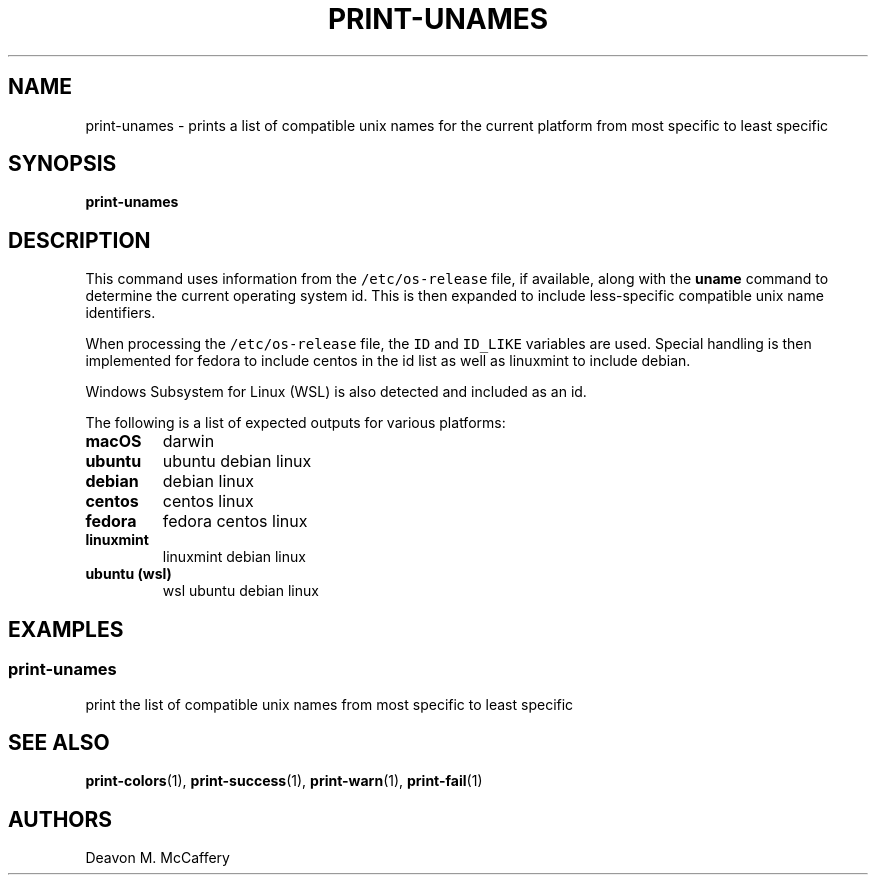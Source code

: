 .TH "PRINT-UNAMES" "1" "November 18, 2021" "Numonic v1.0.0" "Numonic Manual"
.nh \" Turn off hyphenation by default.
.SH NAME
.PP
print-unames - prints a list of compatible unix names for the current platform from most specific to least specific
.SH SYNOPSIS
.PP
\f[B]print-unames\f[R]
.SH DESCRIPTION
.PP
This command uses information from the \f[C]/etc/os-release\f[R] file, if available, along with the \f[B]uname\f[R]
command to determine the current operating system id.
This is then expanded to include less-specific compatible unix name identifiers.
.PP
When processing the \f[C]/etc/os-release\f[R] file, the \f[C]ID\f[R] and \f[C]ID_LIKE\f[R] variables are used.
Special handling is then implemented for fedora to include centos in the id list as well as linuxmint to include debian.
.PP
Windows Subsystem for Linux (WSL) is also detected and included as an id.
.PP
The following is a list of expected outputs for various platforms:
.TP
\f[B]\f[CB]macOS\f[B]\f[R]
darwin
.TP
\f[B]\f[CB]ubuntu\f[B]\f[R]
ubuntu debian linux
.TP
\f[B]\f[CB]debian\f[B]\f[R]
debian linux
.TP
\f[B]\f[CB]centos\f[B]\f[R]
centos linux
.TP
\f[B]\f[CB]fedora\f[B]\f[R]
fedora centos linux
.TP
\f[B]\f[CB]linuxmint\f[B]\f[R]
linuxmint debian linux
.TP
\f[B]\f[CB]ubuntu (wsl)\f[B]\f[R]
wsl ubuntu debian linux
.SH EXAMPLES
.SS print-unames
.PP
print the list of compatible unix names from most specific to least specific
.SH SEE ALSO
.PP
\f[B]print-colors\f[R](1), \f[B]print-success\f[R](1), \f[B]print-warn\f[R](1), \f[B]print-fail\f[R](1)
.SH AUTHORS
Deavon M. McCaffery
